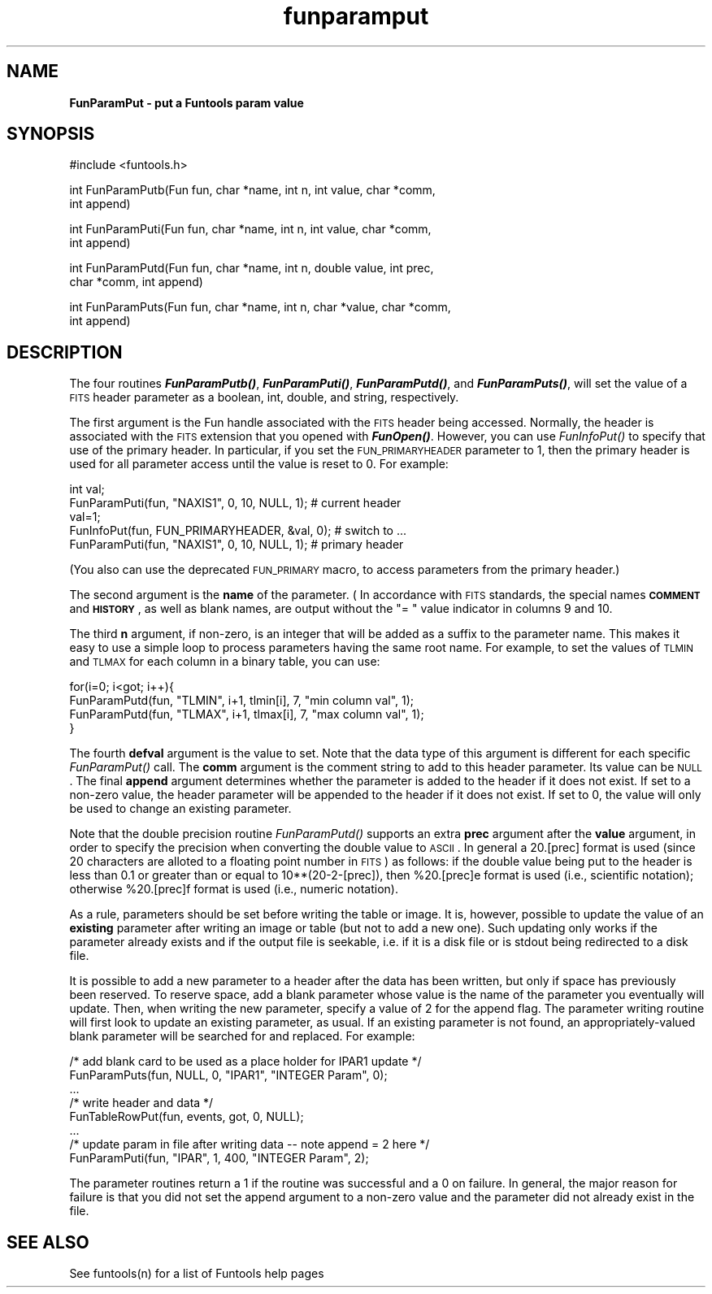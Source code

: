 .\" Automatically generated by Pod::Man v1.37, Pod::Parser v1.32
.\"
.\" Standard preamble:
.\" ========================================================================
.de Sh \" Subsection heading
.br
.if t .Sp
.ne 5
.PP
\fB\\$1\fR
.PP
..
.de Sp \" Vertical space (when we can't use .PP)
.if t .sp .5v
.if n .sp
..
.de Vb \" Begin verbatim text
.ft CW
.nf
.ne \\$1
..
.de Ve \" End verbatim text
.ft R
.fi
..
.\" Set up some character translations and predefined strings.  \*(-- will
.\" give an unbreakable dash, \*(PI will give pi, \*(L" will give a left
.\" double quote, and \*(R" will give a right double quote.  | will give a
.\" real vertical bar.  \*(C+ will give a nicer C++.  Capital omega is used to
.\" do unbreakable dashes and therefore won't be available.  \*(C` and \*(C'
.\" expand to `' in nroff, nothing in troff, for use with C<>.
.tr \(*W-|\(bv\*(Tr
.ds C+ C\v'-.1v'\h'-1p'\s-2+\h'-1p'+\s0\v'.1v'\h'-1p'
.ie n \{\
.    ds -- \(*W-
.    ds PI pi
.    if (\n(.H=4u)&(1m=24u) .ds -- \(*W\h'-12u'\(*W\h'-12u'-\" diablo 10 pitch
.    if (\n(.H=4u)&(1m=20u) .ds -- \(*W\h'-12u'\(*W\h'-8u'-\"  diablo 12 pitch
.    ds L" ""
.    ds R" ""
.    ds C` ""
.    ds C' ""
'br\}
.el\{\
.    ds -- \|\(em\|
.    ds PI \(*p
.    ds L" ``
.    ds R" ''
'br\}
.\"
.\" If the F register is turned on, we'll generate index entries on stderr for
.\" titles (.TH), headers (.SH), subsections (.Sh), items (.Ip), and index
.\" entries marked with X<> in POD.  Of course, you'll have to process the
.\" output yourself in some meaningful fashion.
.if \nF \{\
.    de IX
.    tm Index:\\$1\t\\n%\t"\\$2"
..
.    nr % 0
.    rr F
.\}
.\"
.\" For nroff, turn off justification.  Always turn off hyphenation; it makes
.\" way too many mistakes in technical documents.
.hy 0
.if n .na
.\"
.\" Accent mark definitions (@(#)ms.acc 1.5 88/02/08 SMI; from UCB 4.2).
.\" Fear.  Run.  Save yourself.  No user-serviceable parts.
.    \" fudge factors for nroff and troff
.if n \{\
.    ds #H 0
.    ds #V .8m
.    ds #F .3m
.    ds #[ \f1
.    ds #] \fP
.\}
.if t \{\
.    ds #H ((1u-(\\\\n(.fu%2u))*.13m)
.    ds #V .6m
.    ds #F 0
.    ds #[ \&
.    ds #] \&
.\}
.    \" simple accents for nroff and troff
.if n \{\
.    ds ' \&
.    ds ` \&
.    ds ^ \&
.    ds , \&
.    ds ~ ~
.    ds /
.\}
.if t \{\
.    ds ' \\k:\h'-(\\n(.wu*8/10-\*(#H)'\'\h"|\\n:u"
.    ds ` \\k:\h'-(\\n(.wu*8/10-\*(#H)'\`\h'|\\n:u'
.    ds ^ \\k:\h'-(\\n(.wu*10/11-\*(#H)'^\h'|\\n:u'
.    ds , \\k:\h'-(\\n(.wu*8/10)',\h'|\\n:u'
.    ds ~ \\k:\h'-(\\n(.wu-\*(#H-.1m)'~\h'|\\n:u'
.    ds / \\k:\h'-(\\n(.wu*8/10-\*(#H)'\z\(sl\h'|\\n:u'
.\}
.    \" troff and (daisy-wheel) nroff accents
.ds : \\k:\h'-(\\n(.wu*8/10-\*(#H+.1m+\*(#F)'\v'-\*(#V'\z.\h'.2m+\*(#F'.\h'|\\n:u'\v'\*(#V'
.ds 8 \h'\*(#H'\(*b\h'-\*(#H'
.ds o \\k:\h'-(\\n(.wu+\w'\(de'u-\*(#H)/2u'\v'-.3n'\*(#[\z\(de\v'.3n'\h'|\\n:u'\*(#]
.ds d- \h'\*(#H'\(pd\h'-\w'~'u'\v'-.25m'\f2\(hy\fP\v'.25m'\h'-\*(#H'
.ds D- D\\k:\h'-\w'D'u'\v'-.11m'\z\(hy\v'.11m'\h'|\\n:u'
.ds th \*(#[\v'.3m'\s+1I\s-1\v'-.3m'\h'-(\w'I'u*2/3)'\s-1o\s+1\*(#]
.ds Th \*(#[\s+2I\s-2\h'-\w'I'u*3/5'\v'-.3m'o\v'.3m'\*(#]
.ds ae a\h'-(\w'a'u*4/10)'e
.ds Ae A\h'-(\w'A'u*4/10)'E
.    \" corrections for vroff
.if v .ds ~ \\k:\h'-(\\n(.wu*9/10-\*(#H)'\s-2\u~\d\s+2\h'|\\n:u'
.if v .ds ^ \\k:\h'-(\\n(.wu*10/11-\*(#H)'\v'-.4m'^\v'.4m'\h'|\\n:u'
.    \" for low resolution devices (crt and lpr)
.if \n(.H>23 .if \n(.V>19 \
\{\
.    ds : e
.    ds 8 ss
.    ds o a
.    ds d- d\h'-1'\(ga
.    ds D- D\h'-1'\(hy
.    ds th \o'bp'
.    ds Th \o'LP'
.    ds ae ae
.    ds Ae AE
.\}
.rm #[ #] #H #V #F C
.\" ========================================================================
.\"
.IX Title "funparamput 3"
.TH funparamput 3 "April 14, 2011" "version 1.4.5" "SAORD Documentation"
.SH "NAME"
\&\fBFunParamPut \- put a Funtools param value\fR
.SH "SYNOPSIS"
.IX Header "SYNOPSIS"
.Vb 1
\&  #include <funtools.h>
.Ve
.PP
.Vb 2
\&  int FunParamPutb(Fun fun, char *name, int n, int value, char *comm,
\&                   int append)
.Ve
.PP
.Vb 2
\&  int FunParamPuti(Fun fun, char *name, int n, int value, char *comm,
\&                   int append)
.Ve
.PP
.Vb 2
\&  int FunParamPutd(Fun fun, char *name, int n, double value, int prec,
\&                   char *comm, int append)
.Ve
.PP
.Vb 2
\&  int FunParamPuts(Fun fun, char *name, int n, char *value, char *comm,
\&                   int append)
.Ve
.SH "DESCRIPTION"
.IX Header "DESCRIPTION"
The four routines \fB\f(BIFunParamPutb()\fB\fR, \fB\f(BIFunParamPuti()\fB\fR,
\&\fB\f(BIFunParamPutd()\fB\fR, and \fB\f(BIFunParamPuts()\fB\fR, will set the value
of a \s-1FITS\s0 header parameter as a boolean, int, double, and string,
respectively.
.PP
The first argument is the Fun handle associated with the \s-1FITS\s0 header
being accessed. Normally, the header is associated with the \s-1FITS\s0
extension that you opened with \fB\f(BIFunOpen()\fB\fR.
However, you can use \fIFunInfoPut()\fR to specify that use of the primary
header. In particular, if you set the \s-1FUN_PRIMARYHEADER\s0 parameter to
1, then the primary header is used for all parameter access until the
value is reset to 0. For example:
.PP
.Vb 5
\&  int val;
\&  FunParamPuti(fun, "NAXIS1", 0, 10, NULL, 1);       # current header
\&  val=1;
\&  FunInfoPut(fun, FUN_PRIMARYHEADER, &val, 0);       # switch to ...
\&  FunParamPuti(fun, "NAXIS1", 0, 10, NULL, 1);       # primary header
.Ve
.PP
(You also can use the deprecated \s-1FUN_PRIMARY\s0 macro, to access
parameters from the primary header.)
.PP
The second argument is the \fBname\fR of the parameter.  (
In accordance with \s-1FITS\s0 standards, the special names \fB\s-1COMMENT\s0\fR
and \fB\s-1HISTORY\s0\fR, as well as blank names, are output without the \*(L"= \*(R"
value indicator in columns 9 and 10.
.PP
The third \fBn\fR argument, if non\-zero, is an integer that will be
added as a suffix to the parameter name.  This makes it easy to use a
simple loop to process parameters having the same root name.  For
example, to set the values of \s-1TLMIN\s0 and \s-1TLMAX\s0 for each column in a
binary table, you can use:
.PP
.Vb 4
\&  for(i=0; i<got; i++){
\&    FunParamPutd(fun, "TLMIN", i+1, tlmin[i], 7, "min column val", 1);
\&    FunParamPutd(fun, "TLMAX", i+1, tlmax[i], 7, "max column val", 1);
\&  }
.Ve
.PP
The fourth \fBdefval\fR argument is the value to set.  Note that the
data type of this argument is different for each specific
\&\fIFunParamPut()\fR call. The \fBcomm\fR argument is the comment
string to add to this header parameter. Its value can be \s-1NULL\s0.  The
final \fBappend\fR argument determines whether the parameter is added
to the header if it does not exist. If set to a non-zero value, the
header parameter will be appended to the header if it does not exist.
If set to 0, the value will only be used to change an existing parameter.
.PP
Note that the double precision routine \fIFunParamPutd()\fR supports an
extra \fBprec\fR argument after the \fBvalue\fR argument, in order
to specify the precision when converting the double value to \s-1ASCII\s0. In
general a 20.[prec] format is used (since 20 characters are alloted to
a floating point number in \s-1FITS\s0) as follows: if the double value being
put to the header is less than 0.1 or greater than or equal to
10**(20\-2\-[prec]), then \f(CW%20\fR.[prec]e format is used (i.e., scientific
notation); otherwise \f(CW%20\fR.[prec]f format is used (i.e., numeric
notation).
.PP
As a rule, parameters should be set before writing the table or image.
It is, however, possible to update the value of an \fBexisting\fR
parameter after writing an image or table (but not to add a new
one). Such updating only works if the parameter already exists and if
the output file is seekable, i.e. if it is a disk file or is stdout
being redirected to a disk file.
.PP
It is possible to add a new parameter to a header after the data has
been written, but only if space has previously been reserved. To reserve
space, add a blank parameter whose value is the name of the parameter you
eventually will update. Then, when writing the new parameter, specify a 
value of 2 for the append flag. The parameter writing routine will
first look to update an existing parameter, as usual. If an existing
parameter is not found, an appropriately-valued blank parameter will be
searched for and replaced.  For example:
.PP
.Vb 8
\&  /* add blank card to be used as a place holder for IPAR1 update */
\&  FunParamPuts(fun, NULL, 0, "IPAR1", "INTEGER Param", 0);
\&  ...
\&  /* write header and data */
\&  FunTableRowPut(fun, events, got, 0, NULL);
\&  ...
\&  /* update param in file after writing data -- note append = 2 here */
\&  FunParamPuti(fun, "IPAR", 1, 400, "INTEGER Param", 2);
.Ve
.PP
The parameter routines return a 1 if the routine was successful and a 0 on
failure. In general, the major reason for failure is that you did not
set the append argument to a non-zero value and the parameter did not
already exist in the file.
.SH "SEE ALSO"
.IX Header "SEE ALSO"
See funtools(n) for a list of Funtools help pages
